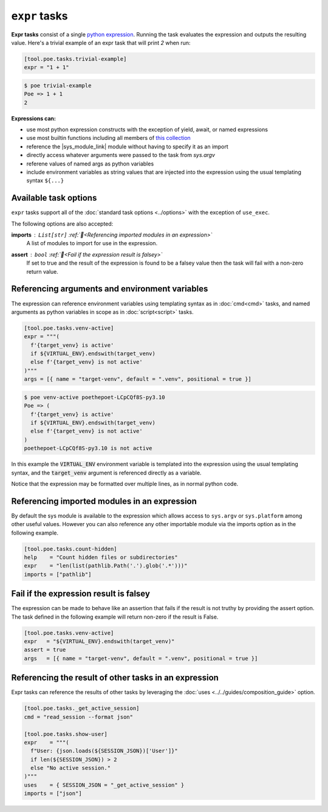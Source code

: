 ``expr`` tasks
==============

**Expr tasks** consist of a single `python expression <https://docs.python.org/3/reference/expressions.html>`_. Running the task evaluates the expression and outputs the resulting value. Here's a trivial example of an expr task that will print `2` when run:

.. code-block:: toml

  [tool.poe.tasks.trivial-example]
  expr = "1 + 1"

.. code-block:: bash

  $ poe trivial-example
  Poe => 1 + 1
  2

**Expressions can:**

- use most python expression constructs with the exception of yield, await, or named
  expressions
- use most builtin functions including all members of
  `this collection <https://github.com/nat-n/poethepoet/blob/main/poethepoet/helpers/python.py#L13>`_
- reference the |sys_module_link| module without having to specify it as an import
- directly access whatever arguments were passed to the task from `sys.argv`
- referene values of named args as python variables
- include environment variables as string values that are injected into the expression
  using the usual templating syntax ``${...}``

Available task options
----------------------

``expr`` tasks support all of the :doc:`standard task options <../options>` with the exception of ``use_exec``.

The following options are also accepted:

**imports** : ``List[str]`` :ref:`📖<Referencing imported modules in an expression>`
  A list of modules to import for use in the expression.

**assert** : ``bool`` :ref:`📖<Fail if the expression result is falsey>`
  If set to true and the result of the expression is found to be a falsey value then the task will fail with a non-zero return value.


Referencing arguments and environment variables
-----------------------------------------------

The expression can reference environment variables using templating syntax as in :doc:`cmd<cmd>` tasks, and named arguments as python variables in scope as in :doc:`script<script>` tasks.

.. code-block:: toml

  [tool.poe.tasks.venv-active]
  expr = """(
    f'{target_venv} is active'
    if ${VIRTUAL_ENV}.endswith(target_venv)
    else f'{target_venv} is not active'
  )"""
  args = [{ name = "target-venv", default = ".venv", positional = true }]

.. code-block::

  $ poe venv-active poethepoet-LCpCQf8S-py3.10
  Poe => (
    f'{target_venv} is active'
    if ${VIRTUAL_ENV}.endswith(target_venv)
    else f'{target_venv} is not active'
  )
  poethepoet-LCpCQf8S-py3.10 is not active

In this example the :code:`VIRTUAL_ENV` environment variable is templated into the
expression using the usual templating syntax, and the :code:`target_venv` argument is
referenced directly as a variable.

Notice that the expression may be formatted over multiple lines, as in normal python
code.


Referencing imported modules in an expression
---------------------------------------------

By default the sys module is available to the expression which allows access to ``sys.argv`` or ``sys.platform`` among other useful values. However you can also reference any other importable module via the imports option as in the following example.

.. code-block:: toml

  [tool.poe.tasks.count-hidden]
  help    = "Count hidden files or subdirectories"
  expr    = "len(list(pathlib.Path('.').glob('.*')))"
  imports = ["pathlib"]


Fail if the expression result is falsey
---------------------------------------

The expression can be made to behave like an assertion that fails if the result is not truthy by providing the assert option. The task defined in the following example will
return non-zero if the result is False.

.. code-block:: toml

  [tool.poe.tasks.venv-active]
  expr   = "${VIRTUAL_ENV}.endswith(target_venv)"
  assert = true
  args   = [{ name = "target-venv", default = ".venv", positional = true }]


Referencing the result of other tasks in an expression
------------------------------------------------------

Expr tasks can reference the results of other tasks by leveraging the :doc:`uses <../../guides/composition_guide>` option.

.. code-block:: toml

  [tool.poe.tasks._get_active_session]
  cmd = "read_session --format json"

  [tool.poe.tasks.show-user]
  expr    = """(
    f"User: {json.loads(${SESSION_JSON})['User']}"
    if len(${SESSION_JSON}) > 2
    else "No active session."
  )"""
  uses    = { SESSION_JSON = "_get_active_session" }
  imports = ["json"]


.. |sys_module_link| raw:: html

   <a href="https://docs.python.org/3/library/sys.html" target="_blank">sys module</a>
